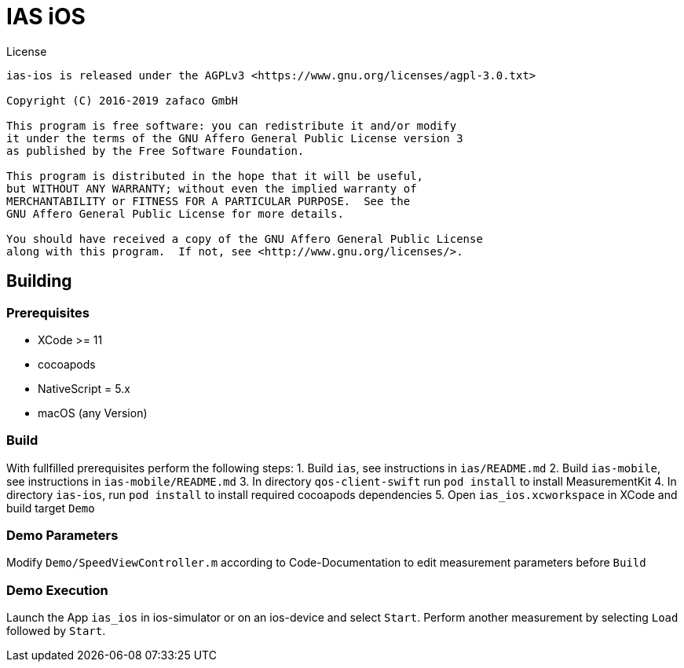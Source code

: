 [[ias-ios-demo]]
= IAS iOS

.License
----
ias-ios is released under the AGPLv3 <https://www.gnu.org/licenses/agpl-3.0.txt>

Copyright (C) 2016-2019 zafaco GmbH

This program is free software: you can redistribute it and/or modify
it under the terms of the GNU Affero General Public License version 3 
as published by the Free Software Foundation.

This program is distributed in the hope that it will be useful,
but WITHOUT ANY WARRANTY; without even the implied warranty of
MERCHANTABILITY or FITNESS FOR A PARTICULAR PURPOSE.  See the
GNU Affero General Public License for more details.

You should have received a copy of the GNU Affero General Public License
along with this program.  If not, see <http://www.gnu.org/licenses/>.
----

== Building

=== Prerequisites
* XCode >= 11
* cocoapods
* NativeScript = 5.x
* macOS (any Version)

=== Build
With fullfilled prerequisites perform the following steps:
1. Build `ias`, see instructions in `ias/README.md`
2. Build `ias-mobile`, see instructions in `ias-mobile/README.md`
3. In directory `qos-client-swift` run `pod install` to install MeasurementKit 
4. In directory `ias-ios`, run `pod install` to install required cocoapods dependencies
5. Open `ias_ios.xcworkspace` in XCode and build target `Demo`

=== Demo Parameters

Modify `Demo/SpeedViewController.m` according to Code-Documentation to edit measurement parameters before `Build`

=== Demo Execution
Launch the App `ias_ios` in ios-simulator or on an ios-device and select `Start`. Perform another measurement by selecting `Load` followed by `Start`.
